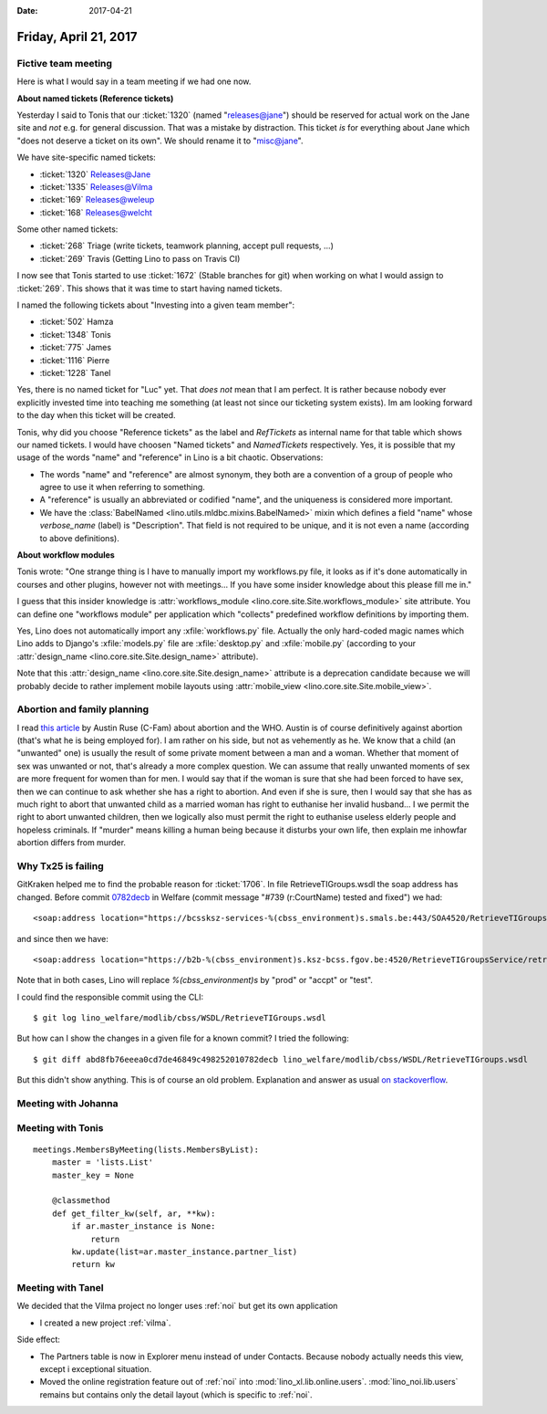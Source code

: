:date: 2017-04-21

======================
Friday, April 21, 2017
======================

Fictive team meeting
====================

Here is what I would say in a team meeting if we had one now.

**About named tickets (Reference tickets)**

Yesterday I said to Tonis that our :ticket:`1320` (named
"releases@jane") should be reserved for actual work on the Jane site
and *not* e.g. for general discussion.  That was a mistake by
distraction.  This ticket *is* for everything about Jane which "does
not deserve a ticket on its own". We should rename it to "misc@jane".

We have site-specific named tickets:  
  
- :ticket:`1320`  Releases@Jane
- :ticket:`1335`  Releases@Vilma
- :ticket:`169`  Releases@weleup
- :ticket:`168`  Releases@welcht

Some other named tickets:

- :ticket:`268` Triage (write tickets, teamwork planning, accept pull requests, ...)
- :ticket:`269` Travis (Getting Lino to pass on Travis CI)
  
I now see that Tonis started to use :ticket:`1672` (Stable branches
for git) when working on what I would assign to :ticket:`269`. This
shows that it was time to start having named tickets.

I named the following tickets about "Investing into a given team
member":
        
- :ticket:`502` Hamza
- :ticket:`1348` Tonis
- :ticket:`775` James
- :ticket:`1116` Pierre
- :ticket:`1228` Tanel

Yes, there is no named ticket for "Luc" yet. That *does not* mean that
I am perfect. It is rather because nobody ever explicitly invested
time into teaching me something (at least not since our ticketing
system exists). Im am looking forward to the day when this ticket will
be created.
  
  
Tonis, why did you choose "Reference tickets" as the label and
`RefTickets` as internal name for that table which shows our named
tickets.  I would have choosen "Named tickets" and `NamedTickets`
respectively. Yes, it is possible that my usage of the words "name"
and "reference" in Lino is a bit chaotic. Observations:

- The words "name" and "reference" are almost synonym, they both are a
  convention of a group of people who agree to use it when referring
  to something.

- A "reference" is usually an abbreviated or codified "name", and the
  uniqueness is considered more important.

- We have the :class:`BabelNamed <lino.utils.mldbc.mixins.BabelNamed>`
  mixin which defines a field "name" whose `verbose_name` (label) is
  "Description". That field is not required to be unique, and it is
  not even a name (according to above definitions).

  
  
**About workflow modules**

Tonis wrote: "One strange thing is I have to manually import my
workflows.py file, it looks as if it's done automatically in courses
and other plugins, however not with meetings... If you have some
insider knowledge about this please fill me in."

I guess that this insider knowledge is :attr:`workflows_module
<lino.core.site.Site.workflows_module>` site attribute. You can define
one "workflows module" per application which "collects" predefined
workflow definitions by importing them.
  
Yes, Lino does not automatically import any :xfile:`workflows.py`
file.  Actually the only hard-coded magic names which Lino adds to
Django's :xfile:`models.py` file are :xfile:`desktop.py` and
:xfile:`mobile.py` (according to your :attr:`design_name
<lino.core.site.Site.design_name>` attribute).

Note that this :attr:`design_name <lino.core.site.Site.design_name>`
attribute is a deprecation candidate because we will probably decide
to rather implement mobile layouts using :attr:`mobile_view
<lino.core.site.Site.mobile_view>`.

Abortion and family planning
============================

I read `this article
<https://c-fam.org/friday_fax/world-health-organization-says-abortion-family-planning/>`_
by Austin Ruse (C-Fam) about abortion and the WHO.  Austin is of
course definitively against abortion (that's what he is being employed
for). I am rather on his side, but not as vehemently as he.  We know
that a child (an "unwanted" one) is usually the result of some private
moment between a man and a woman. Whether that moment of sex was
unwanted or not, that's already a more complex question. We can assume
that really unwanted moments of sex are more frequent for women than
for men.  I would say that if the woman is sure that she had been
forced to have sex, then we can continue to ask whether she has a
right to abortion.  And even if she is sure, then I would say that she
has as much right to abort that unwanted child as a married woman has
right to euthanise her invalid husband...  I we permit the right to
abort unwanted children, then we logically also must permit the right
to euthanise useless elderly people and hopeless criminals.  If
"murder" means killing a human being because it disturbs your own
life, then explain me inhowfar abortion differs from murder.


Why Tx25 is failing
===================

GitKraken helped me to find the probable reason for :ticket:`1706`. In
file RetrieveTIGroups.wsdl the soap address has changed. Before commit
`0782decb
<https://github.com/lino-framework/welfare/commit/abd8fb76eeea0cd7de46849c498252010782decb>`__
in Welfare (commit message "#739 (r:CourtName) tested and fixed") we
had::
  
      <soap:address location="https://bcssksz-services-%(cbss_environment)s.smals.be:443/SOA4520/RetrieveTIGroupsService/retrieveTI"/>

and since then we have::      

      <soap:address location="https://b2b-%(cbss_environment)s.ksz-bcss.fgov.be:4520/RetrieveTIGroupsService/retrieveTI"/>
      
Note that in both cases, Lino will replace `%(cbss_environment)s` by
"prod" or "accpt" or "test".

I could find the responsible commit using the CLI::

    $ git log lino_welfare/modlib/cbss/WSDL/RetrieveTIGroups.wsdl

But how can I show the changes in a given file for a known commit? I
tried the following::

    $ git diff abd8fb76eeea0cd7de46849c498252010782decb lino_welfare/modlib/cbss/WSDL/RetrieveTIGroups.wsdl

But this didn't show anything.  This is of course an old
problem. Explanation and answer as usual `on stackoverflow
<http://stackoverflow.com/questions/17563726/how-to-see-the-changes-in-a-commit>`__.


Meeting with Johanna
====================


Meeting with Tonis
===================

::
   
    meetings.MembersByMeeting(lists.MembersByList):
        master = 'lists.List'
        master_key = None

        @classmethod
        def get_filter_kw(self, ar, **kw):
            if ar.master_instance is None:
                return
            kw.update(list=ar.master_instance.partner_list)
            return kw



        
Meeting with Tanel
==================

We decided that the Vilma project no longer uses :ref:`noi` but get
its own application

- I created a new project :ref:`vilma`.

Side effect:

- The Partners table is now in Explorer menu instead of under
  Contacts. Because nobody actually needs this view, except i
  exceptional situation.

- Moved the online registration feature out of :ref:`noi` into
  :mod:`lino_xl.lib.online.users`.  :mod:`lino_noi.lib.users` remains
  but contains only the detail layout (which is specific to :ref:`noi`.
